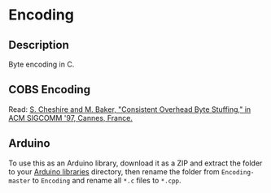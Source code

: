 * Encoding

** Description

Byte encoding in C.

** COBS Encoding

Read: [[http://www.stuartcheshire.org/papers/COBSforToN.pdf][S. Cheshire and M. Baker, "Consistent Overhead Byte Stuffing," in ACM SIGCOMM '97, Cannes, France.]]

** Arduino

To use this as an Arduino library, download it as a ZIP and extract the folder to your [[https://www.arduino.cc/en/hacking/libraries][Arduino libraries]] directory, then rename the folder from ~Encoding-master~ to ~Encoding~ and rename all ~*.c~ files to ~*.cpp~.
